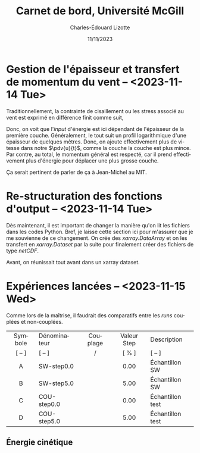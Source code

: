 #+title: Carnet de bord, Université McGill
#+author: Charles-Édouard Lizotte
#+date:11/11/2023
#+LATEX_CLASS: org-report
#+CITE_EXPORT: natbib
#+LANGUAGE: fr
#+BIBLIOGRAPHY: master-bibliography.bib
#+OPTIONS: toc:nil title:nil


\mytitlepage
\tableofcontents\newpage

* Gestion de l'épaisseur et transfert de momentum du vent -- <2023-11-14 Tue>

Traditionnellement, la contrainte de cisaillement ou les stress associé au vent est exprimé en différence finit comme suit,
\begin{align}
   &&\mathrm{RHS}\pt\tau^x = \qty(\frac{1}{\rho_O})\pt\pdv{\tau_A^x}{z}
   && \Longrightarrow
   &&\mathrm{RHS}\pt\tau^x = \qty(\frac{1}{\rho_O})\pt\eval{\qty(\frac{\tau_A^x}{z})\ }_{z=0}^{z=H_1}
   && =
   &&\qty(\frac{1}{\rho_O})\qty(\frac{\Delta \tau_A^x}{\Delta z}). &&
\end{align}

Donc, on voit que l'/input/ d'énergie est ici dépendant de l'épaisseur de la première couche.
Généralement, le tout suit un profil logarithmique d'une épaisseur de quelques mêtres.
Donc, on ajoute effectivement plus de vitesse dans notre $\pdv{u}{t}$, comme la couche la couche est plus mince.
Par contre, au total, le momentum général est respecté, car il prend effectivement plus d'énergie pour déplacer une plus grosse couche.\bigskip

\nb Ça serait pertinent de parler de ça à Jean-Michel au MIT. 


* Re-structuration des fonctions d'output -- <2023-11-14 Tue>

Dès maintenant, il est important de changer la manière qu'on lit les fichiers dans les codes Python.
Bref, je laisse cette section ici pour m'assurer que je me souvienne de ce changement.
On crée des /xarray.DataArray/ et on les transfert en /xarray.Dataset/ par la suite pour finalement créer des fichiers de type /netCDF/. \bigskip

Avant, on réunissait tout avant dans un xarray dataset.


\begin{tikzpicture}
   \filldraw [orange!30] (0,0) rectangle (8,4);
   \draw (1,3.5) node [red,righ] {tls.bintods};
   \filldraw [BurntOrange!50] (0.5,0.5) rectangle (7.5,3);
   \draw (1.5,2.5) node [orange,align left] {tls.bintoda};
\end{tikzpicture}


* Expériences lancées -- <2023-11-15 Wed>

Comme lors de la maîtrise, il faudrait des comparatifs entre les /runs/ couplées et non-couplées.

|   <c>   | <l>          |      <c>      |     <c>     | <l>              |
|---------+--------------+---------------+-------------+------------------|
|---------+--------------+---------------+-------------+------------------|
| Symbole | Dénominateur |   Couplage    | Valeur Step | Description      |
| [ -- ]  | [ -- ]       | \cmark/\xmark |    [ % ]    | [ -- ]           |
|---------+--------------+---------------+-------------+------------------|
|    A    | SW-step0.0   |    \xmark     |    0.00     | Échantillon SW   |
|    B    | SW-step5.0   |    \xmark     |    5.00     | Échantillon SW   |
|    C    | COU-step0.0  |    \cmark     |    0.00     | Échantillon test |
|    D    | COU-step5.0  |    \cmark     |    5.00     | Échantillon test |
|---------+--------------+---------------+-------------+------------------|


** Énergie cinétique



#+print_bibliography:

